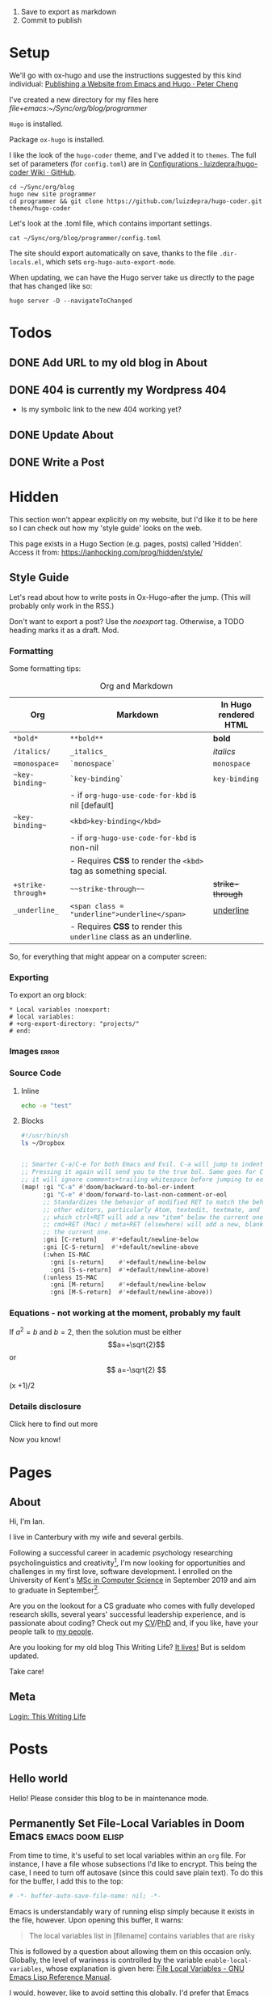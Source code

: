 #+HUGO_BASE_DIR: ./

1. Save to export as markdown
2. Commit to publish

* Setup

We'll go with ox-hugo and use the instructions suggested by this kind individual: [[http://petercheng.net/posts/website-v2-setup/][Publishing a Website from Emacs and Hugo · Peter Cheng]]

I've created a new directory for my files here [[file+emacs:~/Sync/org/blog/programmer]]

~Hugo~ is installed.

Package ~ox-hugo~ is installed.

I like the look of the ~hugo-coder~ theme, and I've added it to ~themes~. The
full set of parameters (for ~config.toml~) are in [[https://github.com/luizdepra/hugo-coder/wiki/Configurations#complete-example][Configurations · luizdepra/hugo-coder Wiki · GitHub]].

#+BEGIN_SRC shell
cd ~/Sync/org/blog
hugo new site programmer
cd programmer && git clone https://github.com/luizdepra/hugo-coder.git themes/hugo-coder
#+END_SRC

Let's look at the .toml file, which contains important settings.

#+BEGIN_SRC shell :results output
cat ~/Sync/org/blog/programmer/config.toml
#+END_SRC

#+RESULTS:
#+begin_example
baseURL = "http://example.org/"
languageCode = "en-gb"
title = "Ian Hocking"

theme = "programmer"

[params]
    author = "Ian Hocking"
    authorimage = "http://ianhocking.com/wordpress/wp-content/IMG_8348-682x1024.jpg"
    description = "Chips with Everything"
    highlightjs = true
    highlightjsstyle = "zenburn"
    highlightjslanguages = ["lisp"]
[params.social]
    github = "OolonColoophid"
    linkedin = "ianhocking"

[[menu.main]]
    name = "Posts"
    weight = 100
    identifier = "posts"
    url = "/posts/"
[[menu.main]]
    name = "About"
    identifier = "about"
    weight = 200
    url = "/about/"
#+end_example

The site should export automatically on save, thanks to the file
~.dir-locals.el~, which sets ~org-hugo-auto-export-mode~.

When updating, we can have the Hugo server take us directly to the page that has
changed like so:

#+BEGIN_SRC shell
hugo server -D --navigateToChanged
#+END_SRC

* Todos
** DONE Add URL to my old blog in About
** DONE 404 is currently my Wordpress 404
- Is my symbolic link to the new 404 working yet?
** DONE Update About
** DONE Write a Post

* Hidden
:PROPERTIES:
:EXPORT_HUGO_SECTION: hidden
:END:

This section won't appear explicitly on my website, but I'd like it to be
here so I can check out how my 'style guide' looks on the web.

This page exists in a Hugo Section (e.g. pages, posts) called 'Hidden'.
Access it from: [[https://ianhocking.com/prog/hidden/style/]]

** Style Guide
:PROPERTIES:
:EXPORT_FILE_NAME: style
:EXPORT_DATE: 2019-08-01
:END:

Let's read about how to write posts in Ox-Hugo--after the jump. (This will
probably only work in the RSS.)

#+hugo: more

Don't want to export a post? Use the /noexport/ tag. Otherwise, a TODO heading
marks it as a draft. Mod.

*** Formatting
Some formatting tips:

#+CAPTION: Org and Markdown
|--------------------+--------------------------------------------------------------------+-----------------------|
| Org                | Markdown                                                           | In Hugo rendered HTML |
|--------------------+--------------------------------------------------------------------+-----------------------|
| =*bold*=           | =**bold**=                                                         | *bold*                |
| =/italics/=        | =_italics_=                                                        | /italics/             |
| ==monospace==      | =`monospace`=                                                      | =monospace=           |
| =~key-binding~=    | =`key-binding`=                                                    | ~key-binding~         |
|                    | - if =org-hugo-use-code-for-kbd= is nil [default]                  |                       |
| =~key-binding~=    | =<kbd>key-binding</kbd>=                                           |                       |
|                    | - if =org-hugo-use-code-for-kbd= is non-nil                        |                       |
|                    | - Requires *CSS* to render the =<kbd>= tag as something special.   |                       |
| =+strike-through+= | =~~strike-through~~=                                               | +strike-through+      |
| =_underline_=      | =<span class = "underline">underline</span>=                       | _underline_           |
|                    | - Requires *CSS* to render this =underline= class as an underline. |                       |
|--------------------+--------------------------------------------------------------------+-----------------------|

So, for everything that might appear on a computer screen:

*** Exporting

To export an org block:

: * Local variables :noexport:
: # local variables:
: # +org-export-directory: "projects/"
: # end:

*** Images :error:

[[/images/foo.png]]

*** Source Code

**** Inline


src_sh[:exports both :results output]{echo -e "test"}

**** Blocks

#+begin_src bash
#!/usr/bin/sh
ls ~/Dropbox
#+end_src


#+begin_src emacs-lisp

  ;; Smarter C-a/C-e for both Emacs and Evil. C-a will jump to indentation.
  ;; Pressing it again will send you to the true bol. Same goes for C-e, except
  ;; it will ignore comments+trailing whitespace before jumping to eol.
  (map! :gi "C-a" #'doom/backward-to-bol-or-indent
        :gi "C-e" #'doom/forward-to-last-non-comment-or-eol
        ;; Standardizes the behavior of modified RET to match the behavior of
        ;; other editors, particularly Atom, textedit, textmate, and vscode, in
        ;; which ctrl+RET will add a new "item" below the current one and
        ;; cmd+RET (Mac) / meta+RET (elsewhere) will add a new, blank line below
        ;; the current one.
        :gni [C-return]    #'+default/newline-below
        :gni [C-S-return]  #'+default/newline-above
        (:when IS-MAC
          :gni [s-return]    #'+default/newline-below
          :gni [S-s-return]  #'+default/newline-above)
        (:unless IS-MAC
          :gni [M-return]    #'+default/newline-below
          :gni [M-S-return]  #'+default/newline-above))
#+end_src
*** Equations - not working at the moment, probably my fault

If $a^2=b$ and \( b=2 \), then the solution must be either
$$a=+\sqrt{2}$$ or \[ a=-\sqrt{2} \]

\begin{equation}
\label{eq:1}
C = W\log_{2} (1+\mathrm{SNR})
\end{equation}

\begin{equation} \label{eq:2} C = Wlog2 (1+\mathrm{SNR}) \end{equation}

#+begin_equation
(x +1)/2
#+end_equation
*** Details disclosure

#+begin_details
#+begin_summary
Click here to find out more
#+end_summary
Now you know!
#+end_details

* Pages
  :PROPERTIES:
  :EXPORT_HUGO_SECTION: pages
  :END:
** About
:PROPERTIES:
:EXPORT_FILE_NAME: about
:EXPORT_DATE: 2019-08-01
:END:
Hi, I'm Ian.

I live in Canterbury with my wife and several gerbils.

Following a successful career in academic psychology researching psycholinguistics
and creativity[fn:psychol], I'm now looking for opportunities
and challenges in my first love, software development. I enrolled on the University
of Kent's [[https://www.kent.ac.uk/courses/postgraduate/243/computer-science][MSc in Computer Science]] in September 2019 and aim to graduate in
September[fn:modules].

Are you on the lookout for a CS graduate who comes with fully developed
research skills, several years' successful leadership experience, and is
passionate about coding? Check out my [[https://www.dropbox.com/s/tkzth8mv5ihwhu6/cv.pdf?dl=1][CV]]/[[https://www.dropbox.com/s/pa7ymvusgifhvt2/Resources%20and%20Parsing%20thesis%20Hocking.pdf?dl=1][PhD]] and, if you like, have your people talk to [[mailto:ihocking@gmail.com][my people]].

Are you looking for my old blog This Writing Life? [[http://ianhocking.com/2012/06/19/★-the-cabinet-of-curiosities/][It lives!]] But is seldom updated.

Take care!

[fn:modules] Covering computer architecture, Java and OOP, web and information
systems (PHP, Javascript, SQL), logic programming, software engineering, and
machine learning.

[fn:psychol] [[https://scholar.google.co.uk/citations?user=901ZnqMAAAAJ&hl=en][Google Scholar profile]]

** Meta
:PROPERTIES:
:EXPORT_FILE_NAME: meta
:EXPORT_DATE: 2019-09-14
:END:

[[http://ianhocking.com/wordpress/wp-admin/index.php][Login: This Writing Life]]

* Posts
:PROPERTIES:
:EXPORT_HUGO_SECTION: posts
:END:
** Hello world
:PROPERTIES:
:EXPORT_FILE_NAME: hello
:EXPORT_DATE: 2019-09-01
:END:

Hello! Please consider this blog to be in maintenance mode.
** Permanently Set File-Local Variables in Doom Emacs :emacs:doom:elisp:
:PROPERTIES:
:EXPORT_FILE_NAME: local_variables_doom
:EXPORT_DATE: 2019-09-09
:END:

From time to time, it's useful to set local variables within an ~org~
file. For instance, I have a file whose subsections I'd like to
encrypt. This being the case, I need to turn off autosave (since this could save
plain text). To do this for the buffer, I add this to the top:

#+BEGIN_SRC org :tangle no
# -*- buffer-auto-save-file-name: nil; -*-
#+END_SRC

Emacs is understandably wary of running elisp simply because it exists in the
file, however. Upon opening this buffer, it warns:

#+BEGIN_QUOTE
The local variables list in [filename] contains variables that are
risky
#+END_QUOTE

This is followed by a question about allowing them on this occasion only.
Globally, the level of wariness is controlled by the variable
~enable-local-variables~, whose explanation is given here: [[https://www.gnu.org/software/emacs/manual/html_node/elisp/File-Local-Variables.html#File-Local-Variables][File Local
Variables - GNU Emacs Lisp Reference Manual]].

I would, however, like to avoid setting this globally. I'd prefer that Emacs
adds safe
variables to a whitelist. I'd consider turning off autosave to be reasonably
safe, so the first thing I tried was adding it to the whitelist. The safe variable is called
~safe-local-variable-values~ and is defined in the Emacs installation itself (i.e.
in ~/usr/local~, where my Emacs installation lives).

Because I use [[https://github.com/hlissner/doom-emacs][Doom Emacs]], I put the following into my ~./config/Doom/config.el~ (which is actually tangled
from my ~config.org~):

#+BEGIN_SRC emacs-lisp
  (add-to-list 'safe-local-variable-values '("buffer-auto-save-filename" . "nil") t)
#+END_SRC

But this didn't work. At first, I thought that perhaps the above elisp is running too
early, as the list when I inspected it after opening Emacs showed only the
original values (referring to variables relevant to other files). How late, I
wondered, could I make this code run? After the ~org~ module is loaded?[fn:org]

[fn:org] The ~after! org~ is a Doom wrapper function that ensures the elisp
codes that follows is evaluated after a given module is loaded.


#+BEGIN_SRC emacs-lisp
(after! org
  (add-to-list 'safe-local-variable-values '("buffer-auto-save-filename" . "nil") t)
  )
#+END_SRC

Still no luck.

It turns out that ~safe-local-variables~ was being set in
~/.config/Doom/init.el~--this should have been before my ~config.el~, and yet my
~config.el~ code was not modifying the variable.

Fine, I thought--I'll carefully edit the part of the ~init.el~ setting
~safe-local-variables~. But I still saw the same behaviour in my target file: I
was being asked, temporarily, if I wanted to permit the variable
~buffer-auto-save-file-name~ to be set. Why wouldn't my method work? I wasn't
sure. But since Doom had set the variables successfully before from other ~org~
files previousl, writing them to ~safe-local-variables~ in its own ~init.el~, I
had a look at how those files set variables and I saw that it was done in a
slightly different manner:

: * Local variables :noexport:
: # local variables:
: # +org-export-directory: "projects/"
: # end:

I tried this with my problematic file. First schoolboy error: I didn't place
it at the end of the file. This fixed, I tried again. But Emacs persisted in
prompting me to only allow setting ~buffer-auto-save-filename~ temporarily. Why not permanently?

I went back and looked again at the elisp in my ~/.config/Doom/init.el~ and
realised that I had put ~NIL~ in quotes. Second schoolboy error. Of course, it
shouldn't have quotes---it needs to be plain old ~NIL~. The correct code in the
~.init~ is thus:

#+BEGIN_SRC elisp :tangle no
(custom-set-variables
 ;; custom-set-variables was added by Custom.
 ;; If you edit it by hand, you could mess it up, so be careful.
 ;; Your init file should contain only one such instance.
 ;; If there is more than one, they won't work right.
 '(custom-safe-themes
   (quote
    ("427fa665823299f8258d8e27c80a1481edbb8f5463a6fb2665261e9076626710" "e838d6375a73fda607820c65eb3ea1f9336be7bd9a5528c9161e10c4aa663b5b" "80365dd15f97396bdc38490390c23337063c8965c4556b8f50937e63b5e9a65c" "fe666e5ac37c2dfcf80074e88b9252c71a22b6f5d2f566df9a7aa4f9bea55ef8" default)))
 '(safe-local-variable-values
   (quote
    ((+org-export-directory . "projects/")
     (+org-export-directory . "projects/cccuWorkloadModel")
     (+org-export-dir . "projects/cccuWorkloadModel")
     (buffer-auto-save-file-name . nil)))))
#+END_SRC



** TODO Blogging with Emacs, Hugo and Org Mode                       :setup:
:PROPERTIES:
:EXPORT_FILE_NAME: settingUpBlog
:EXPORT_DATE: 2019-09-01
:END:

This blog is brand--not to say spanking--new. For a while, this summer, I was in
the process of transitioning out of my current role (a story another time), I
was thinking about updating my web presence. Not that I don't have one. I've
been on the [[https://twitter.com/ian_hocking?lang=en-gb][the Twitter]] and Facebook for a long old time, and my blog dates back
to [[http://ianhocking.com/2003/02/heres-email-from-my-dad-that-i-just.html][2003]]. But my online identity focused mainly my fiction writing. I want to change its
focus to coding, which, I hope, is the direction in which I'm now
heading.

Like James May in [[https://www.youtube.com/watch?v=77BG4qkviWc][the Reassembler]], I want to slowly take this blog apart and put
it back together again.

My first tool is [[https://www.gnu.org/software/emacs/][Emacs]][fn:emacs], free software dating from the 1970s. I came to
Emacs from [[https://www.vim.org][Vim]]. I've written elsewhere about my preference for text-based (i.e.
non-GUI) tools, and I have an idea for a post to this blog where I talk about my
current Emacs setup.

Next is a static website generation framework called [[https://gohugo.io][Hugo]]. A key aim of the Hugo
project is that sites are pre-compiled. The server need only offer HTML, and
very little in-the-moment calculation happens on the server or the browser. This
means small, fast websites. Hugo has an active theming community, too. It never
ceases to amaze me that folks around the world are willing to offer their time
to such projects--not just the themes, of course, but the Hugo project itself.

Last, I'll be leaning heavily on [[https://orgmode.org][org-mode]], a part of Emacs that started as a
fancy outlining framework but became a wonderful system for storing, organising
and exporting information. Contributors have created adjuncts to org-mode, and
one such is ox-hugo[fn:oxhugo]

*** Org Mode Blogging Solutions







[fn:emacs] GNU Emacs 26.2, running on macOS 10.14.6.


[fn:oxhugo] I believe the ~ox~ part stands for org export.


*** Emacs

- Auto export

*** Org Mode

- Literate coding

*** Static Speed

*** Installation


*** My Old Blog

- It's still there
  - .htaccess issues

*** Tags

- Probably don't need them
** Using Git Hooks to Automate Blog Publishing                         :git:
:PROPERTIES:
:EXPORT_FILE_NAME: gitHooks
:EXPORT_DATE: 2019-09-10
:END:
*** Background
This blog is produced from a plaintext [[https://orgmode.org/][Org mode]] file
that is passed to an ~org~ module called
[[https://ox-hugo.scripter.co/][ox-hugo]]. Essentially, ~ox-hugo~ looks at the
~org~ file and produces
[[https://daringfireball.net/projects/markdown/][Markdown]] files, which are then
processed by a static website generation framework called
[[https://gohugo.io/getting-started/][Hugo]]. It goes without saying that these
are all fantastic, free tools.

*** My Prior Workflow

Originally, when ready to publish the blog, I would save the ~org~ file[fn:write]--this would trigger
an export process[fn:ox-auto] that produced the Markdown files. This would result in a
Hugo-friendly set of files that Hugo could then chew through to produce a
complete static website. I put together this workflow based largely on this
great post from Peter Cheng,
[[http://petercheng.net/posts/website-v2-setup/][Publishing a Website from Emacs
and Hugo]].

The Bash script to render and upload the site looks like this:

#+NAME: deploy.sh
#+CAPTION: Contents of the file ~deploy.sh~
#+BEGIN_SRC bash
#!/usr/bin/env bash

# Sync /public (containing finalised HTML and resources)
# to webserver (e.g. ianhocking.com)

# e - exit if command exits with error
# u - treat unset variables as an error
set -eu

username="username"
server="servername"

blogDir="/Users/ianuser/Sync/org/blog/programmer"

# Remove previous build of site
rm -r "$blogDir/public" || echo "No /public directory in blog directory $blogDir to delete"

# Build
cd $blogDir && hugo || echo "Cannot cd to blog directory $blogDir"

# Upload
rsync -r --verbose --compress --human-readable --progress --recursive public/. $username@$server:public_html/blog/
#+END_SRC


*** Why the Change?

Until yesterday, the [[https://git-scm.com/][Git]][fn:git] repository containing
the source of my site was private, but I decided that I wanted to put into the
~ox-hugo~ [[https://ox-hugo.scripter.co/doc/examples/][showcase]], so now it's
available on Github [[https://github.com/OolonColoophid/blog][here]].

*** Git Hooks

Git allows ~hooks~, which are simply scripts run by Git[fn:gitH]. You can find a
fuller explanation of them in various places.
[[https://hackernoon.com/automate-your-workflow-with-git-hooks-fef5d9b2a58c][Automate
Your Workflow with Git Hooks]] is a good one.

Essentially, with the directory holding your tracked files, you'll see
~.git/hooks~. Inside that, there are the hooks themselves.

Let's take a look at them.

#+BEGIN_SRC bash :exports output :results output
ls -g ~/Sync/org/blog/programmer/.git/hooks
#+END_SRC

Gives us:

#+RESULTS:
#+begin_example
applypatch-msg.sample
commit-msg.sample
copy_of_post-update
fsmonitor-watchman.sample
post-commit
post-update
pre-applypatch.sample
pre-commit.sample
pre-push
pre-push.sample
pre-rebase.sample
pre-receive.sample
prepare-commit-msg.sample
resources
update.sample
#+end_example

Some of these hooks are designed to be run by Git on a server (i.e.
receiving updates) and others locally (i.e. when sending). The details of which
hook suits which end of the process are provided by [[https://git-scm.com/docs/githooks][Git - githooks Documentation]].

The two hooks I'm interested in are ~post-commit~ and ~pre-push~. In the
directory listing above, you can see that both of these have the suffix
~.sample~ removed; that means that Git will pay attention to them. Additionally,
to make sure that the hooks execute (which are simple Bash scripts after all), we need to
make sure that execution privileges have been assigned:

#+BEGIN_SRC bash
chmod +x ls ~/Sync/org/blog/programmer/.git/hooks/post-commit
chmod +x ls ~/Sync/org/blog/programmer/.git/hooks/pre-push
#+END_SRC

*** My New Workflow

When I commit a change to the repository, I'd like ~git commit~ to run the hook
[[gitPost][post-commit]]. This hook will itself call ~git push~, which will notice the
[[gitPre][pre-push]] hook and then run [[deploy.sh][my deployment script]].

It's vitally important that the deployment script itself doesn't make changes to
the working tree, or we'll end up in a situation where Git branches diverge--a
difficult error to troubleshoot. For this reason, my ~.gitignore~ excludes:
~content/~, ~public~ and ~logs~.


#+NAME: gitPost
#+CAPTION: .git/hooks/post-commit
#+BEGIN_SRC sh
#!/bin/sh

{ echo '-- ' &&
	date &&
	echo 'Git hook .git/hooks/post-commit executed by git-commit' &&
	echo 'Hook will push master branch to remote origin' ; } >> /Users/ianuser/Sync/org/blog/programmer/logs/hooks.log

git push origin master

#+END_SRC

#+NAME: gitPre
#+CAPTION: .git/hooks/pre-push
#+BEGIN_SRC sh
#!/bin/sh

{ echo '-- ' &&
	date &&
	echo 'Git hook .git/hooks/pre-push executed by git-push' &&
	echo 'Hook will call deploy.sh' ; } >> /Users/ianuser/Sync/org/blog/programmer/logs/hooks.log

/Users/ianuser/Sync/org/blog/programmer/deploy.sh
#+END_SRC

Finally, I'm now able
to make a commit--this will get pushed to my [[https://github.com/OolonColoophid][Github repository]], the site built,
an the site uploaded to [[http://ianhocking.com][ianhocking.com]].


[fn:git] Git is a system for tracking file changes.

[fn:write] Or 'write the buffer to disk' in Emacs-speak.

[fn:gitH] Actually, any number of subcommands.

[fn:ox-auto] This is set with the variable ~org-hugo-auto-export-mode~ in
a dotfile in the blog directory (~.dirs-locals.el~).


** TODO Https and Http with Hugo :https:
:PROPERTIES:
:EXPORT_FILE_NAME: httpHttpsHugo
:EXPORT_DATE: 2019-09-10
:END:
** Merge Sort and Recursion                                             :Java:
:PROPERTIES:
:EXPORT_FILE_NAME: mergeSort
:EXPORT_DATE: 2019-12-31
:END:

One of the trickiest concepts of my [[https://www.cs.kent.ac.uk/masters/courses/msc-compsci/][MSc in Computer Science]] is recursion, which
is defined as the act of [[https://en.wikipedia.org/wiki/Recursion]['calling oneself']]. In the context of computer functions, calling
oneself is useful because it means doing whatever the function just did, but
again, on something it has produced. Tricky to get your head around; even
writing that last sentence was difficult!

As part of the learning process, I've been trying to clarify why I find
recursion hard. The answer seems to be that I want to follow the journey of
the recursion in a linear fashion; in other words, what is the program's state after the first
self call? What is it after the second? This soon becomes overwhelming
because there are too many elements in play. Whenever such confusion has
happened to me in the
past, the solution has lain in a better representation system. In other words, when
Roman numerals are making maths tricky, time to switch to Arabic.

There are many helpful ways of thinking about recursion out there. For instance, I found [[https://medium.com/@daniel.oliver.king/getting-started-with-recursion-f89f57c5b60e][this article]], which
contains the following insight:

#+begin_quote
When talking about writing recursive functions, most people focus on the fact that any recursive function needs to have two parts:
- A base case, in which the function can return the result immediately
- A recursive case, in which the function must call itself to break the current problem down to a simpler level
#+end_quote

This is great advice. It goes beyond thinking about recursion linearly, which
I've been trying to do, to thinking more about the algorithmic
perspective---what is this function actually trying to do? Well, it is trying to split
the problem into smaller pieces (recursive case), and when the pieces can't be made
any smaller (base case), the recursions reverse their sequence.

I wanted, however, to write a recursive program that tells me a bit about its
recursive journey, and for that I implemented the ~merge sort~ algorithm[fn:vneuman]. This was a
'three birds with one stone' situation. It not only helped my thinking about
recursion, but also about the algorithm itself, as well as giving me more
experience with Java.

I've put the full code (it's not long) on [[https://github.com/OolonColoophid/mergeSort][GitHub]], but you can see an example of the output
below. This uses the list of numbers from the [[https://en.wikipedia.org/wiki/Merge_sort][Wikipedia article on merge sort]]:
38, 27, 43, 3, 9, 82, 10 (shown in [[https://en.wikipedia.org/wiki/Merge_sort#/media/File:Merge_sort_algorithm_diagram.svg][this diagram]]).

The algorithm itself splits (function ~mergeSort~) the list into sublists until the lists are only of
one element each. Then, it merges (function ~merge~) the sublists into sorted
units of successively longer lengths until the original length is reached---and
thus we have 3, 9, 10, 27, 38, 43, 82.

Here's the output of the program (put the Wikipedia diagram alongside while you read):

#+begin_example
- FUNC mergeSort starting
  ...with array [38, 27, 43, 3, 9, 82, 10]
  Recursion INTO FUNC mergeSort for left half
- FUNC mergeSort starting
  ...with array [38, 27, 43, 3]
  Recursion INTO FUNC mergeSort for left half
- FUNC mergeSort starting
  ...with array [38, 27]
  Recursion INTO FUNC mergeSort for left half
- FUNC mergeSort starting
  ...with array [38]
  Base condition (array indivisible)
  Recursion OUT of FUNC mergeSort following base condition
  Recursion INTO FUNC mergeSort right half
- FUNC mergeSort starting
  ...with array [27]
  Base condition (array indivisible)
  Recursion OUT of FUNC mergeSort following base condition
  Base condition met for left and right halves!
- FUNC merge starting
  - 38 > 27 so add 27 to master array and move right pointer
  Making array: [27, 38], now stored master array

  Recursion INTO FUNC mergeSort right half
- FUNC mergeSort starting
  ...with array [43, 3]
  Recursion INTO FUNC mergeSort for left half
- FUNC mergeSort starting
  ...with array [43]
  Base condition (array indivisible)
  Recursion OUT of FUNC mergeSort following base condition
  Recursion INTO FUNC mergeSort right half
- FUNC mergeSort starting
  ...with array [3]
  Base condition (array indivisible)
  Recursion OUT of FUNC mergeSort following base condition
  Base condition met for left and right halves!
- FUNC merge starting
  - 43 > 3 so add 3 to master array and move right pointer
  Making array: [3, 43], now stored master array

  Base condition met for left and right halves!
- FUNC merge starting
  - 27 > 3 so add 3 to master array and move right pointer
  - 27 <= 43 so add 27 to master array and move left pointer
  - 38 <= 43 so add 38 to master array and move left pointer
  Making array: [3, 27, 38, 43], now stored master array

  Recursion INTO FUNC mergeSort right half
- FUNC mergeSort starting
  ...with array [9, 82, 10]
  Recursion INTO FUNC mergeSort for left half
- FUNC mergeSort starting
  ...with array [9, 82]
  Recursion INTO FUNC mergeSort for left half
- FUNC mergeSort starting
  ...with array [9]
  Base condition (array indivisible)
  Recursion OUT of FUNC mergeSort following base condition
  Recursion INTO FUNC mergeSort right half
- FUNC mergeSort starting
  ...with array [82]
  Base condition (array indivisible)
  Recursion OUT of FUNC mergeSort following base condition
  Base condition met for left and right halves!
- FUNC merge starting
  - 9 <= 82 so add 9 to master array and move left pointer
  Making array: [9, 82], now stored master array

  Recursion INTO FUNC mergeSort right half
- FUNC mergeSort starting
  ...with array [10]
  Base condition (array indivisible)
  Recursion OUT of FUNC mergeSort following base condition
  Base condition met for left and right halves!
- FUNC merge starting
  - 9 <= 10 so add 9 to master array and move left pointer
  - 82 > 10 so add 10 to master array and move right pointer
  Making array: [9, 10, 82], now stored master array

  Base condition met for left and right halves!
- FUNC merge starting
  - 3 <= 9 so add 3 to master array and move left pointer
  - 27 > 9 so add 9 to master array and move right pointer
  - 27 > 10 so add 10 to master array and move right pointer
  - 27 <= 82 so add 27 to master array and move left pointer
  - 38 <= 82 so add 38 to master array and move left pointer
  - 43 <= 82 so add 43 to master array and move left pointer
  Making array: [3, 9, 10, 27, 38, 43, 82], now stored master array

---
Sorted result:[3, 9, 10, 27, 38, 43, 82]

#+end_example

So putting some comments in the output of merge sort really helped me to
understand the relationship between the algorithm and the recursive code, and I
hope it might help you.

[fn:vneuman] Footnotes are recursive! This is just a note to remind you that the
merge sort algorithm is a very efficient way of sorting a list of numbers by
magnitude, since the time taken to sort has more to do with the number of
recursion levels than the linear elements in the list (at least, that's my impression). It was partly created by [[https://en.wikipedia.org/wiki/John_von_Neumann][John von Neumann]], and I read much about him
and the digital revolution in a book called [[https://www.amazon.co.uk/Turings-Cathedral-Origins-Digital-Universe/dp/014101590X][Turing's Cathedral]].


** TODO The Crack of Doom                                            :setup:
:PROPERTIES:
:EXPORT_FILE_NAME: doomSetup
:EXPORT_DATE: 2019-09-01
:END:

** Java Puzzles: Oddity                                               :Java:
:PROPERTIES:
:EXPORT_FILE_NAME: javaPuzzles1
:EXPORT_DATE: 2019-10-05
:END:

I'm not that far into my Java journey, but I've come across this interesting
Java puzzle, set by one of my MSc instructors. I'm setting it down here to help
me remember it. The puzzle isn't unique to our course, and I've seen it
discussed elsewhere (not that I searched until I'd given it a thorough
working over privately, first!).

Essentially, we are asked: "Is the method below to determine whether a number is
odd correct?"

#+NAME: isOdd
#+BEGIN_SRC java :classname "MyClass" :results output

public class MyClass {

    public static boolean isOdd(int i) {
        return i % 2 == 1;
    }

    public static void main(String[] args){

        System.out.println("1 is " + isOdd(1));
        System.out.println("2 is " + isOdd(2));    }
}

#+END_SRC

~isOdd~ is a predicate function, in that it should return ~true~ for odd numbers
and ~false~ for even numbers. The version you see above, [[isOdd][isOdd]], has some extra
wrapper Java around it--to make it work with Org Babel--, including the two print statements in the ~main~ method,
but is otherwise identical to the one set by our instructor.

Intuitively, it looks correct. It applies the function ~modulus 2~ (i.e. the
remainder when the parameter is divided by two). This should return ~0~ for even
numbers - what we want - and ~1~ for odd numbers - also what we want.

You can see my testing in the table below.

#+CAPTION: Testing isOdd
| Input | Modulus Result (% 2) | Function Should Output | Function Outputs |
|-------+----------------------+------------------------+------------------|
|     5 |                    1 | True                   | True             |
|     4 |                    0 | False                  | False            |
|    11 |                    1 | True                   | True             |
|   100 |                    0 | False                  | False            |
|    -5 |                    1 | True                   | False            |
|     0 |                    0 | False                  | False            |

Aha - it fails with negative numbers.

This made me double check how a modulus works with negative numbers. It turns out that, in
mathematics, the modulus of a negative is normally positive (i.e. without a
sign). However, some programming languages - including Java - keep
the sign. I can see this is helpful in retaining a something about the
calculation. Essentially, it allows us to recover that the one of the terms in
the modulus was negative.

And this negative number case is indeed the failure point for the method. To make ~isOdd~ work for
negatives, our conditional should test for a non-zero remainder such as ~-1~ in
the case of modulus ~5~. The corrected
source is below, along with my test numbers from the table above.

#+BEGIN_SRC java :classname "MyClass" :results output :exports both

public class MyClass {

    public static boolean isOdd(int i) {
        return i % 2 != 0;
    }

    public static void main(String[] args){

        System.out.println("Is 5 odd? " + isOdd(5));
        System.out.println("Is 4 odd? " + isOdd(4));
        System.out.println("Is 11 odd? " + isOdd(11));
        System.out.println("Is 100 odd? " + isOdd(100));
        System.out.println("Is -5 odd? " + isOdd(-5));
        System.out.println("Is 0 odd? " + isOdd(0));
    }
}

#+END_SRC

** TODO Java Puzzles: When is a plus not a plus?                      :Java:

"Provide type declarations so that this is legal:

1. x += i;

And this is not:

2. x = x + i;

Explain why this is so."

This sounds like there is a difference bewteen + and +=, which is not obvious.
(Both statements should add x to i.)

OK, Stack Overflow tells me that these are *not* equivalent.

| Operation | Type of x | Type of i | Compilation |
|-----------+-----------+-----------+-------------|
| x = x + i | int       | long      | FAIL        |
| x = x + i | int       | int       | Yes         |
|-----------+-----------+-----------+-------------|
| x += i    | int       | double    | Yes         |
| x += i    | int       | int       | Yes         |
| x += i    | double    | int       | Yes         |

Note that any assignment of a variable to a decimal is a double (it's more
accurate than float, and Java prefers it because it is less lossy). Override by
putting an f at the end of the number, e.g. 3.2f.

#+BEGIN_QUOTE
A compound assignment expression of the form E1 op= E2 is equivalent to E1 = (T)
((E1) op (E2)), where T is the type of E1, except that E1 is evaluated only
once.

This code block is correct:

short x = 3;
x += 4.6;

It results in 7 because the first expanded operand take the type short, and this
is applied to the second operand. It's the equivalent of this:

short x = 3;
x = (short)(x + 4.6);

-- https://docs.oracle.com/javase/specs/jls/se8/html/jls-15.html#jls-15.26.2
#+END_QUOTE


#+BEGIN_SRC java :classname MyClass :results output
public class MyClass{
    public static void main(String[] args) {
        double i = 1.7;
        int x = 2;

        System.out.println(x += i);
        System.out.println(x = x + i); // Uncomment and code will fail
    }
}
#+END_SRC

#+RESULTS:
: 3

So the short answer is that ~x += i~ can have incompatible types. So defining
~x~ as ~int~ and ~i~ as ~double~ means that ~i~ will be cast an as ~int~ and the
operation can proceed.

No casting happens with ~x = x + i;~ - there are incompatible types.

No solution suggested yet in Friday's lecture! Maybe after the weekend.
** TODO Java Puzzles: Letters and Numbers                             :Java:

"What does this print?"

#+BEGIN_SRC java :classname MyClass :results output
public class MyClass{
    public static void main(String[] args) {
        String letters = "ABC";
        char[] numbers = {'1','2','3'};
        System.out.println(letters + " as easy as " + numbers);
    }
}
#+END_SRC

"Why?"

"Fix it."

#+RESULTS:
: ABC as easy as [C@7a81197d

According to [[https://stackoverflow.com/questions/409784/whats-the-simplest-way-to-print-a-java-array][What's the simplest way to print a Java array? - Stack Overflow]],
when you try to print an array you get the className + '@' + the hex of the
hashCode of the array, as defined by Object.toString(). Printing a string
directly seems to override this method and give the user 'what they mean'.

The solution is to use the method ~toString(arr)~ in the class ~Arrays~ - but I
don't seem to have access to that class. Do I need to load a library? Perhaps
~import java.util.Arrays;~ will work.


** Some .httaccess Settings to Separate my Blogs
:PROPERTIES:
:EXPORT_FILE_NAME: where-do-people-go
:END:

Until recently, if a visitor went to [[https://ianhocking.com]], they'd be redirected to my
WordPress blog of several years called [[https://ianhocking.com/twl/][This Writing Life]]. I now want to
move this to one side this so I can give prominence to my [[https://ianhocking.com][new programmer blog]].
However, I'd been having trouble keeping the two blogs separate.

If a person went to https://ianhocking.com, they'd see my
programmer blog. But if they requested a page that did not exist, they'd always
get directed to my
writing blog. Not only that, the writing blog's search was broken (as was any
post preview within WordPress dashboard itself, caused by the preview sending an 'empty' URL to my
domain, which would be redirected to my programming blog).

#+CAPTION: Desired behaviour
| URL                                                               | Type           | Behaviour                          |
|-------------------------------------------------------------------+----------------+------------------------------------|
| https://ianhocking.com                                            | exists         | Redirect to programmer blog        |
| https://ianhocking.com/something                                  | does not exist | Redirect to programmer blog        |
| https://ianhocking.com/2013/06/22/writing-a-novel-using-markdown/ | does exist     | Redirect to This Writing Life blog |

I had a frustrating time with .htaccess files---the desired behaviour of sending
this to either the programming blog or the writing blog depending on the URL
succeeded intermittently, basically because I was having trouble fully
understanding the rewrite rules that WordPress had applied to the
~.htaccess~[fn:htaccess] file. In a nutshell, WordPress alters this file for the
root folder (in my case, ianhocking.com) and then intercepts any URLs that don't
exist as files on the server. Because permalink URLs are often abritrary, and
don't directly map onto the server's directory structure, this is a good way of
dealing with permalinks.

[fn:htaccess] A file used by the Apache web server to decide how pages are
served in a given directory.


Here is the relevant portion of my .htaccess file, with
explanations of what each of these lines does based on a handy-dandy page over at
[[http://glennmessersmith.com/pages/wphtaccess.html][Glenn Messersmith's site]].

#+BEGIN_SRC .htaccess

# BEGIN WordPress
 <IfModule mod_rewrite.c>             # Is the server able to do URL rewrites?
                                      # Begin block
 RewriteEngine On                     # Start rewriting URLs
 RewriteBase /                        # Base URL relative to the WordPress files
 RewriteRule ^index\.php$ - [L]       # If requested file is index.php,
                                      # take user there and stop processing rules
 RewriteCond %{REQUEST_FILENAME} !-f  # Does the requested file not exist?
 RewriteCond %{REQUEST_FILENAME} !-d  # Or does the directory not exist?
 RewriteRule . /index.php [L]         # Otherwise replace request with index.php
                                      # and go there (WordPress will still know
                                      # the original request URL)
 </IfModule>                          # End block
# END WordPress

#+END_SRC

Elsewhere in the .htaccess file, I set the ~DirectoryIndex~ (i.e. the place
you're taken if only the directory is requested) to my new blog's 404 page:

#+BEGIN_SRC .httaccess
DirectoryIndex /prog/index.htm /prog/index.html prog/index.php
ErrorDocument 404 /prog/404.html
#+END_SRC

*** The Fix

My solution was to move the blog to a subdirectory, /twl/, so it's now accessed at
https://ianhocking.com/twl/. I updated the permalinks settings within WordPress
itself (Settings > General Settings > Site Address (URL):
https://ianhocking.com/twl), so that WordPress is aware that /twl/ should be
part of the permalink address.

This meant I could the tweak the .htaccess file (in both the site root and the
WordPress directory) with the effect that WordPress would only intercept
non-existent files or directories if they were prefixed by ~twl~. This allows me
to separate the blogs more senisbly.

#+BEGIN_SRC .httaccess
RewriteRule ^twl.* /index.php [L]
#+END_SRC

One last thing. I had worried that this would break all the incoming links to my writing
blog. However, it happens to be the case that these posts are date-based, and
thus always begin with a number. Another ~RewriteRule~ to detect these and throw to the
WordPress index.php page would fix it. So here is my final .htaccess file
(again, one version for the root of the domain and another for the WordPress
directory itself).

#+BEGIN_SRC .httaccess

# BEGIN WordPress
 <IfModule mod_rewrite.c>
 RewriteEngine On
 RewriteBase /
 RewriteRule ^index\.php$ - [L]
 RewriteCond %{REQUEST_FILENAME} !-f
 RewriteCond %{REQUEST_FILENAME} !-d
 RewriteRule ^twl.* /index.php
 RewriteRule ^[0-9].* /index.php [L]
 </IfModule>
# END WordPress

#+END_SRC
